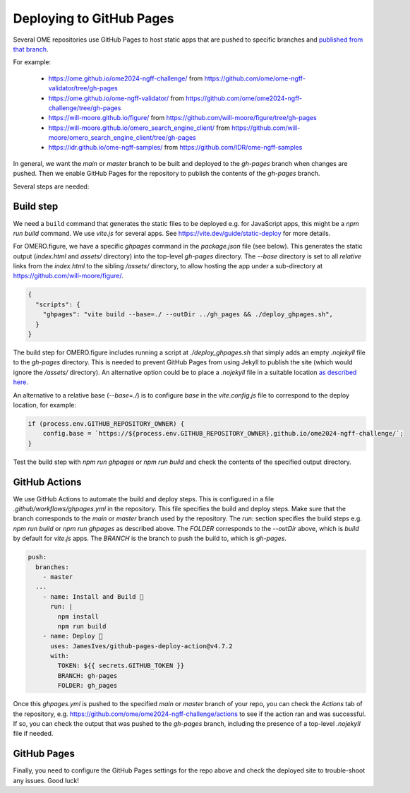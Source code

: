 
Deploying to GitHub Pages
=========================

Several OME repositories use GitHub Pages to host static apps that are pushed to
specific branches and `published from that branch <https://docs.github.com/en/pages/getting-started-with-github-pages/configuring-a-publishing-source-for-your-github-pages-site>`_.

For example:

 - https://ome.github.io/ome2024-ngff-challenge/ from https://github.com/ome/ome-ngff-validator/tree/gh-pages
 - https://ome.github.io/ome-ngff-validator/ from https://github.com/ome/ome2024-ngff-challenge/tree/gh-pages
 - https://will-moore.github.io/figure/ from https://github.com/will-moore/figure/tree/gh-pages
 - https://will-moore.github.io/omero_search_engine_client/ from https://github.com/will-moore/omero_search_engine_client/tree/gh-pages
 - https://idr.github.io/ome-ngff-samples/ from https://github.com/IDR/ome-ngff-samples


In general, we want the `main` or `master` branch to be built and deployed to the `gh-pages` branch
when changes are pushed. Then we enable GitHub Pages for the repository to publish the
contents of the `gh-pages` branch.

Several steps are needed:

Build step
----------

We need a ``build`` command that generates the static files to be deployed e.g. for JavaScript
apps, this might be a `npm run build` command. We use `vite.js` for several apps. See
https://vite.dev/guide/static-deploy for more details.

For OMERO.figure, we have a specific `ghpages` command in the `package.json` file (see below).
This generates the static output (`index.html` and `assets/` directory) into the top-level
`gh-pages` directory. The `--base` directory is set to all *relative* links from the
`index.html` to the sibling `/assets/` directory, to allow hosting the app under a sub-directory
at https://github.com/will-moore/figure/.

.. code-block:: javascript

    {
      "scripts": {
        "ghpages": "vite build --base=./ --outDir ../gh_pages && ./deploy_ghpages.sh",
      }
    }

The build step for OMERO.figure includes running a script at `./deploy_ghpages.sh` that simply adds an empty
`.nojekyll` file to the `gh-pages` directory. This is needed to prevent GitHub Pages from
using Jekyll to publish the site (which would ignore the `/assets/` directory).
An alternative option could be to place a `.nojekyll` file in a suitable location
`as described here <https://github.com/metonym/sveltekit-gh-pages>`_.

An alternative to a relative base (`--base=./`) is to configure `base` in the `vite.config.js` file to
correspond to the deploy location, for example:

.. code-block:: javascript

    if (process.env.GITHUB_REPOSITORY_OWNER) {
        config.base = `https://${process.env.GITHUB_REPOSITORY_OWNER}.github.io/ome2024-ngff-challenge/`;
    }

Test the build step with `npm run ghpages` or `npm run build` and check the contents of the
specified output directory.

GitHub Actions
--------------

We use GitHub Actions to automate the build and deploy steps. This is configured in a file
`.github/workflows/ghpages.yml` in the repository. This file specifies the build and deploy
steps. Make sure that the branch corresponds to the `main` or `master` branch used by the repository.
The `run:` section specifies the build steps e.g. `npm run build` or `npm run ghpages`
as described above. The `FOLDER` corresponds to the `--outDir` above, which is `build`
by default for `vite.js` apps. The `BRANCH` is the branch to push the build to, which is `gh-pages`.

.. code-block:: yaml

  push:
    branches:
      - master
    ...
      - name: Install and Build 🔧
        run: |
          npm install
          npm run build
      - name: Deploy 🚀
        uses: JamesIves/github-pages-deploy-action@v4.7.2
        with:
          TOKEN: ${{ secrets.GITHUB_TOKEN }}
          BRANCH: gh-pages
          FOLDER: gh_pages

Once this `ghpages.yml` is pushed to the specified `main` or `master` branch of your repo, you
can check the `Actions` tab of the repository, e.g. https://github.com/ome/ome2024-ngff-challenge/actions
to see if the action ran and was successful. If so, you can check the output that was
pushed to the `gh-pages` branch, including the presence of a top-level `.nojekyll` file if needed.

GitHub Pages
------------

Finally, you need to configure the GitHub Pages settings for the repo above and check the
deployed site to trouble-shoot any issues. Good luck!
